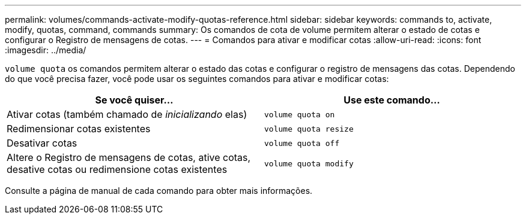 ---
permalink: volumes/commands-activate-modify-quotas-reference.html 
sidebar: sidebar 
keywords: commands to, activate, modify, quotas, command, commands 
summary: Os comandos de cota de volume permitem alterar o estado de cotas e configurar o Registro de mensagens de cotas. 
---
= Comandos para ativar e modificar cotas
:allow-uri-read: 
:icons: font
:imagesdir: ../media/


[role="lead"]
`volume quota` os comandos permitem alterar o estado das cotas e configurar o registro de mensagens das cotas. Dependendo do que você precisa fazer, você pode usar os seguintes comandos para ativar e modificar cotas:

[cols="2*"]
|===
| Se você quiser... | Use este comando... 


 a| 
Ativar cotas (também chamado de _inicializando_ elas)
 a| 
`volume quota on`



 a| 
Redimensionar cotas existentes
 a| 
`volume quota resize`



 a| 
Desativar cotas
 a| 
`volume quota off`



 a| 
Altere o Registro de mensagens de cotas, ative cotas, desative cotas ou redimensione cotas existentes
 a| 
`volume quota modify`

|===
Consulte a página de manual de cada comando para obter mais informações.
